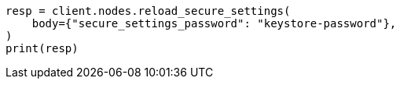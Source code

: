 // setup/secure-settings.asciidoc:39

[source, python]
----
resp = client.nodes.reload_secure_settings(
    body={"secure_settings_password": "keystore-password"},
)
print(resp)
----